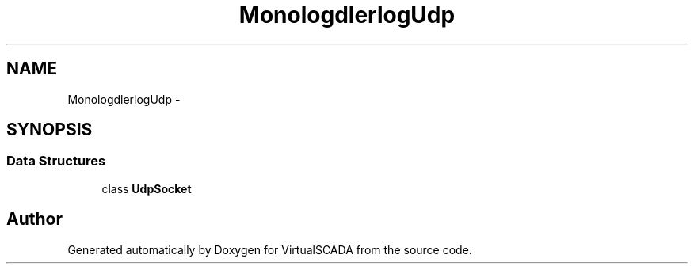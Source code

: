 .TH "Monolog\Handler\SyslogUdp" 3 "Tue Apr 14 2015" "Version 1.0" "VirtualSCADA" \" -*- nroff -*-
.ad l
.nh
.SH NAME
Monolog\Handler\SyslogUdp \- 
.SH SYNOPSIS
.br
.PP
.SS "Data Structures"

.in +1c
.ti -1c
.RI "class \fBUdpSocket\fP"
.br
.in -1c
.SH "Author"
.PP 
Generated automatically by Doxygen for VirtualSCADA from the source code\&.
